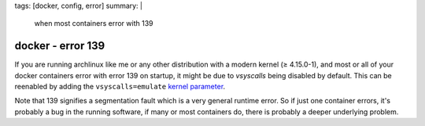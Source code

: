 tags: [docker, config, error]
summary: |
  when most containers error with 139

docker - error 139
==================

If you are running archlinux like me or any other distribution with a modern
kernel (≥ 4.15.0-1), and most or all of your docker containers error with
error 139 on startup, it might be due to *vsyscalls* being disabled by
default. This can be reenabled by adding the ``vsyscalls=emulate`` `kernel
parameter`_.

Note that 139 signifies a segmentation fault which is a very general runtime
error. So if just one container errors, it's probably a bug in the running
software, if many or most containers do, there is probably a deeper underlying
problem.

.. _kernel parameter: https://wiki.archlinux.org/index.php/Kernel_parameters
